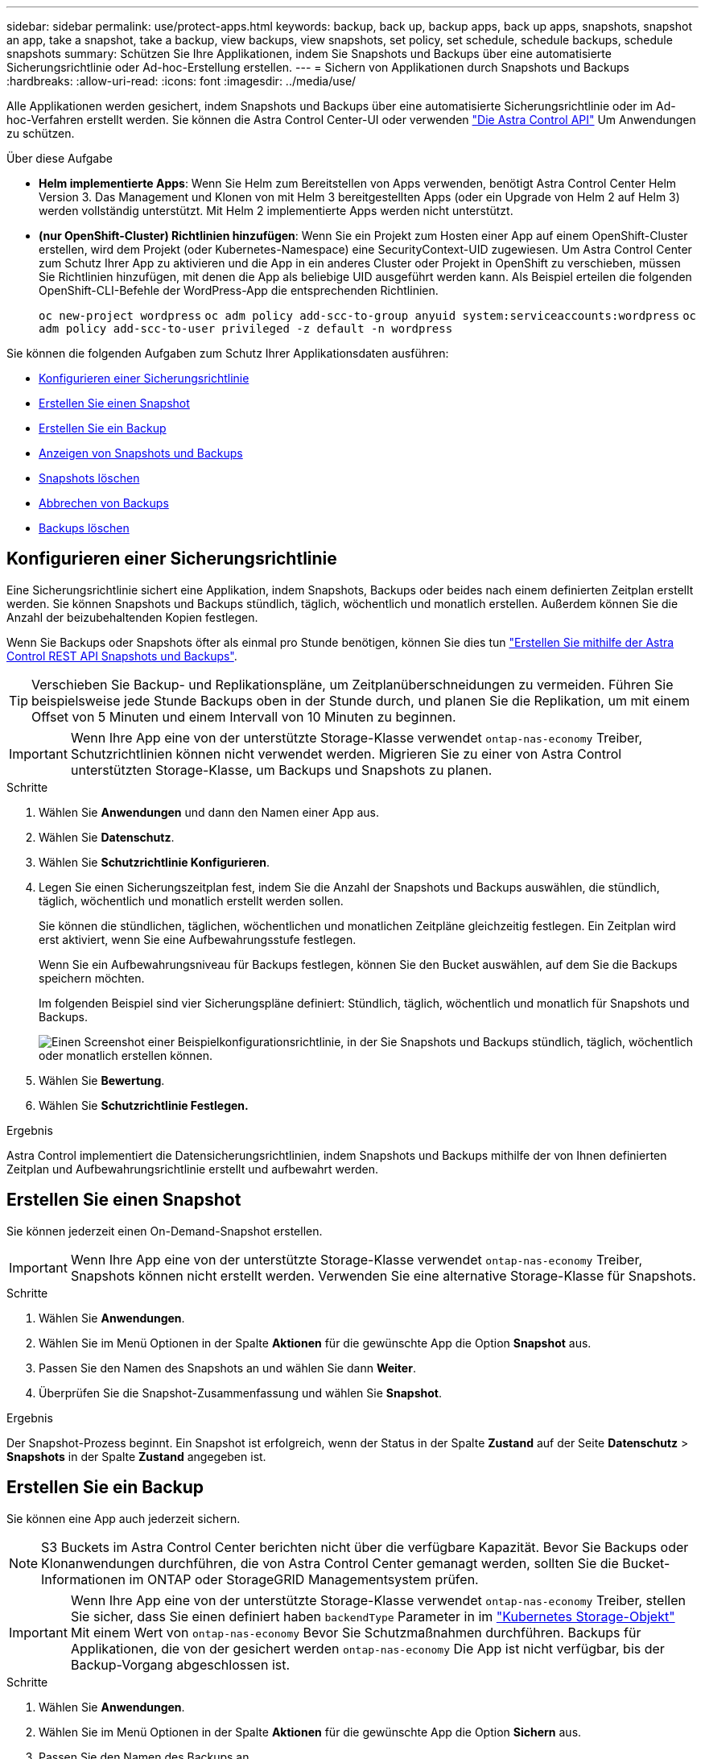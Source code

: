 ---
sidebar: sidebar 
permalink: use/protect-apps.html 
keywords: backup, back up, backup apps, back up apps, snapshots, snapshot an app, take a snapshot, take a backup, view backups, view snapshots, set policy, set schedule, schedule backups, schedule snapshots 
summary: Schützen Sie Ihre Applikationen, indem Sie Snapshots und Backups über eine automatisierte Sicherungsrichtlinie oder Ad-hoc-Erstellung erstellen. 
---
= Sichern von Applikationen durch Snapshots und Backups
:hardbreaks:
:allow-uri-read: 
:icons: font
:imagesdir: ../media/use/


[role="lead"]
Alle Applikationen werden gesichert, indem Snapshots und Backups über eine automatisierte Sicherungsrichtlinie oder im Ad-hoc-Verfahren erstellt werden. Sie können die Astra Control Center-UI oder verwenden https://docs.netapp.com/us-en/astra-automation["Die Astra Control API"^] Um Anwendungen zu schützen.

.Über diese Aufgabe
* *Helm implementierte Apps*: Wenn Sie Helm zum Bereitstellen von Apps verwenden, benötigt Astra Control Center Helm Version 3. Das Management und Klonen von mit Helm 3 bereitgestellten Apps (oder ein Upgrade von Helm 2 auf Helm 3) werden vollständig unterstützt. Mit Helm 2 implementierte Apps werden nicht unterstützt.
* *(nur OpenShift-Cluster) Richtlinien hinzufügen*: Wenn Sie ein Projekt zum Hosten einer App auf einem OpenShift-Cluster erstellen, wird dem Projekt (oder Kubernetes-Namespace) eine SecurityContext-UID zugewiesen. Um Astra Control Center zum Schutz Ihrer App zu aktivieren und die App in ein anderes Cluster oder Projekt in OpenShift zu verschieben, müssen Sie Richtlinien hinzufügen, mit denen die App als beliebige UID ausgeführt werden kann. Als Beispiel erteilen die folgenden OpenShift-CLI-Befehle der WordPress-App die entsprechenden Richtlinien.
+
`oc new-project wordpress`
`oc adm policy add-scc-to-group anyuid system:serviceaccounts:wordpress`
`oc adm policy add-scc-to-user privileged -z default -n wordpress`



Sie können die folgenden Aufgaben zum Schutz Ihrer Applikationsdaten ausführen:

* <<Konfigurieren einer Sicherungsrichtlinie>>
* <<Erstellen Sie einen Snapshot>>
* <<Erstellen Sie ein Backup>>
* <<Anzeigen von Snapshots und Backups>>
* <<Snapshots löschen>>
* <<Abbrechen von Backups>>
* <<Backups löschen>>




== Konfigurieren einer Sicherungsrichtlinie

Eine Sicherungsrichtlinie sichert eine Applikation, indem Snapshots, Backups oder beides nach einem definierten Zeitplan erstellt werden. Sie können Snapshots und Backups stündlich, täglich, wöchentlich und monatlich erstellen. Außerdem können Sie die Anzahl der beizubehaltenden Kopien festlegen.

Wenn Sie Backups oder Snapshots öfter als einmal pro Stunde benötigen, können Sie dies tun https://docs.netapp.com/us-en/astra-automation/workflows/workflows_before.html["Erstellen Sie mithilfe der Astra Control REST API Snapshots und Backups"^].


TIP: Verschieben Sie Backup- und Replikationspläne, um Zeitplanüberschneidungen zu vermeiden. Führen Sie beispielsweise jede Stunde Backups oben in der Stunde durch, und planen Sie die Replikation, um mit einem Offset von 5 Minuten und einem Intervall von 10 Minuten zu beginnen.


IMPORTANT: Wenn Ihre App eine von der unterstützte Storage-Klasse verwendet `ontap-nas-economy` Treiber, Schutzrichtlinien können nicht verwendet werden. Migrieren Sie zu einer von Astra Control unterstützten Storage-Klasse, um Backups und Snapshots zu planen.

.Schritte
. Wählen Sie *Anwendungen* und dann den Namen einer App aus.
. Wählen Sie *Datenschutz*.
. Wählen Sie *Schutzrichtlinie Konfigurieren*.
. Legen Sie einen Sicherungszeitplan fest, indem Sie die Anzahl der Snapshots und Backups auswählen, die stündlich, täglich, wöchentlich und monatlich erstellt werden sollen.
+
Sie können die stündlichen, täglichen, wöchentlichen und monatlichen Zeitpläne gleichzeitig festlegen. Ein Zeitplan wird erst aktiviert, wenn Sie eine Aufbewahrungsstufe festlegen.

+
Wenn Sie ein Aufbewahrungsniveau für Backups festlegen, können Sie den Bucket auswählen, auf dem Sie die Backups speichern möchten.

+
Im folgenden Beispiel sind vier Sicherungspläne definiert: Stündlich, täglich, wöchentlich und monatlich für Snapshots und Backups.

+
image:screenshot-config-protection-policy.png["Einen Screenshot einer Beispielkonfigurationsrichtlinie, in der Sie Snapshots und Backups stündlich, täglich, wöchentlich oder monatlich erstellen können."]

. Wählen Sie *Bewertung*.
. Wählen Sie *Schutzrichtlinie Festlegen.*


.Ergebnis
Astra Control implementiert die Datensicherungsrichtlinien, indem Snapshots und Backups mithilfe der von Ihnen definierten Zeitplan und Aufbewahrungsrichtlinie erstellt und aufbewahrt werden.



== Erstellen Sie einen Snapshot

Sie können jederzeit einen On-Demand-Snapshot erstellen.


IMPORTANT: Wenn Ihre App eine von der unterstützte Storage-Klasse verwendet `ontap-nas-economy` Treiber, Snapshots können nicht erstellt werden. Verwenden Sie eine alternative Storage-Klasse für Snapshots.

.Schritte
. Wählen Sie *Anwendungen*.
. Wählen Sie im Menü Optionen in der Spalte *Aktionen* für die gewünschte App die Option *Snapshot* aus.
. Passen Sie den Namen des Snapshots an und wählen Sie dann *Weiter*.
. Überprüfen Sie die Snapshot-Zusammenfassung und wählen Sie *Snapshot*.


.Ergebnis
Der Snapshot-Prozess beginnt. Ein Snapshot ist erfolgreich, wenn der Status in der Spalte *Zustand* auf der Seite *Datenschutz* > *Snapshots* in der Spalte *Zustand* angegeben ist.



== Erstellen Sie ein Backup

Sie können eine App auch jederzeit sichern.


NOTE: S3 Buckets im Astra Control Center berichten nicht über die verfügbare Kapazität. Bevor Sie Backups oder Klonanwendungen durchführen, die von Astra Control Center gemanagt werden, sollten Sie die Bucket-Informationen im ONTAP oder StorageGRID Managementsystem prüfen.


IMPORTANT: Wenn Ihre App eine von der unterstützte Storage-Klasse verwendet `ontap-nas-economy` Treiber, stellen Sie sicher, dass Sie einen definiert haben `backendType` Parameter in im https://docs.netapp.com/us-en/trident/trident-reference/objects.html#kubernetes-storageclass-objects["Kubernetes Storage-Objekt"^] Mit einem Wert von `ontap-nas-economy` Bevor Sie Schutzmaßnahmen durchführen. Backups für Applikationen, die von der gesichert werden `ontap-nas-economy` Die App ist nicht verfügbar, bis der Backup-Vorgang abgeschlossen ist.

.Schritte
. Wählen Sie *Anwendungen*.
. Wählen Sie im Menü Optionen in der Spalte *Aktionen* für die gewünschte App die Option *Sichern* aus.
. Passen Sie den Namen des Backups an.
. Wählen Sie aus, ob die Anwendung aus einem vorhandenen Snapshot gesichert werden soll. Wenn Sie diese Option auswählen, können Sie aus einer Liste vorhandener Snapshots auswählen.
. Wählen Sie aus der Liste der Storage-Buckets einen Ziel-Bucket für das Backup aus.
. Wählen Sie *Weiter*.
. Überprüfen Sie die Backup-Zusammenfassung und wählen Sie *Backup*.


.Ergebnis
Astra Control erstellt ein Backup der App.


NOTE: Wenn Ihr Netzwerk ausfällt oder ungewöhnlich langsam ist, kann es zu einer Zeit für einen Backup-Vorgang kommen. Dies führt zum Fehlschlagen der Datensicherung.


NOTE: Wenn Sie eine laufende Sicherung abbrechen müssen, befolgen Sie die Anweisungen unter <<Abbrechen von Backups>>. Um das Backup zu löschen, warten Sie, bis es abgeschlossen ist, und befolgen Sie die Anweisungen unter <<Backups löschen>>.


NOTE: Nach einer Datensicherungsoperation (Klonen, Backup, Restore) und einer anschließenden Anpassung des persistenten Volumes beträgt die Verzögerung bis zu zwanzig Minuten, bevor die neue Volume-Größe in der UI angezeigt wird. Der Datensicherungsvorgang ist innerhalb von Minuten erfolgreich und Sie können mit der Management Software für das Storage-Backend die Änderung der Volume-Größe bestätigen.



== Anzeigen von Snapshots und Backups

Sie können die Snapshots und Backups einer Anwendung auf der Registerkarte Datenschutz anzeigen.

.Schritte
. Wählen Sie *Anwendungen* und dann den Namen einer App aus.
. Wählen Sie *Datenschutz*.
+
Die Snapshots werden standardmäßig angezeigt.

. Wählen Sie *Backups*, um die Liste der Backups anzuzeigen.




== Snapshots löschen

Löschen Sie die geplanten oder On-Demand Snapshots, die Sie nicht mehr benötigen.


NOTE: Sie können keinen Snapshot löschen, der derzeit repliziert wird.

.Schritte
. Wählen Sie *Anwendungen* und dann den Namen einer verwalteten App aus.
. Wählen Sie *Datenschutz*.
. Wählen Sie im Menü Optionen in der Spalte *Aktionen* für den gewünschten Snapshot die Option *Snapshot löschen* aus.
. Geben Sie das Wort „Löschen“ ein, um das Löschen zu bestätigen und wählen Sie dann *Ja, Snapshot löschen* aus.


.Ergebnis
Astra Control löscht den Snapshot.



== Abbrechen von Backups

Sie können ein gerade einlaufenden Backup abbrechen.


TIP: Um ein Backup abzubrechen, muss sich das Backup befinden `Running` Bundesland. Sie können ein Backup, das sich in befindet, nicht abbrechen `Pending` Bundesland.

.Schritte
. Wählen Sie *Anwendungen* und dann den Namen einer App aus.
. Wählen Sie *Datenschutz*.
. Wählen Sie *Backups*.
. Wählen Sie im Menü Optionen in der Spalte *Aktionen* für das gewünschte Backup die Option *Abbrechen* aus.
. Geben Sie das Wort „Abbrechen“ ein, um den Vorgang zu bestätigen, und wählen Sie dann *Ja, Sicherung abbrechen* aus.




== Backups löschen

Löschen Sie die geplanten oder On-Demand-Backups, die Sie nicht mehr benötigen.


NOTE: Wenn Sie eine laufende Sicherung abbrechen müssen, befolgen Sie die Anweisungen unter <<Abbrechen von Backups>>. Um das Backup zu löschen, warten Sie, bis es abgeschlossen ist, und befolgen Sie diese Anweisungen.

.Schritte
. Wählen Sie *Anwendungen* und dann den Namen einer App aus.
. Wählen Sie *Datenschutz*.
. Wählen Sie *Backups*.
. Wählen Sie im Menü Optionen in der Spalte *Aktionen* für das gewünschte Backup die Option *Backup löschen* aus.
. Geben Sie das Wort „Löschen“ ein, um das Löschen zu bestätigen und wählen Sie dann *Ja, Sicherung löschen*.


.Ergebnis
Astra Control löscht das Backup.
